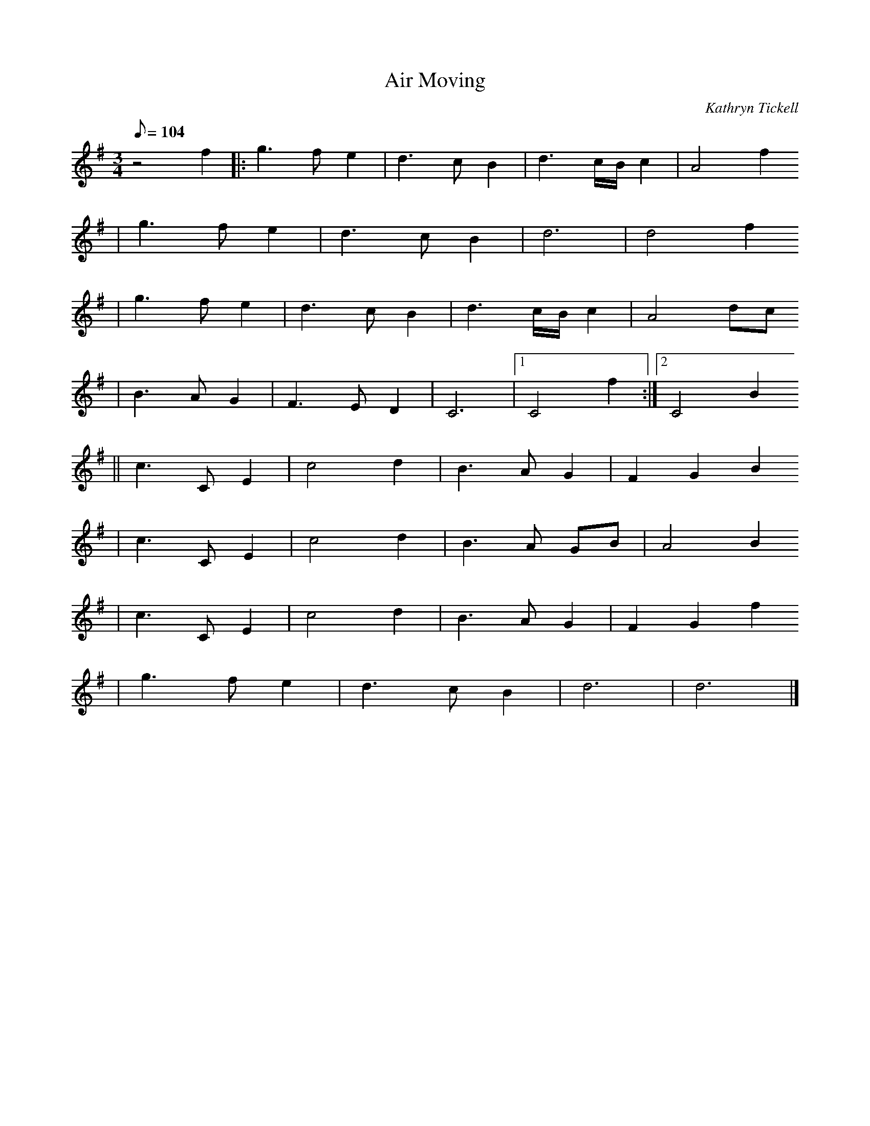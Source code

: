 X:1
T:Air Moving
C:Kathryn Tickell
K:G
M:3/4
Q:104
% partie A
z4 f2 |: g3f e2 | d3c B2 | d3c/B/c2 | A4 f2
      | g3f e2 | d3c B2 | d6 | d4 f2
      | g3f e2 | d3c B2 | d3c/B/c2 | A4 dc
      | B3A G2 | F3E D2 | C6 |1 C4 f2 :|2 C4 B2
% partie B
     || c3C E2 | c4 d2 | B3A G2 | F2 G2 B2
      | c3C E2 | c4 d2 | B3A GB | A4 B2
      | c3C E2 | c4 d2 | B3A G2 | F2 G2 f2
      | g3f e2 | d3c B2 | d6 | d6 |]
